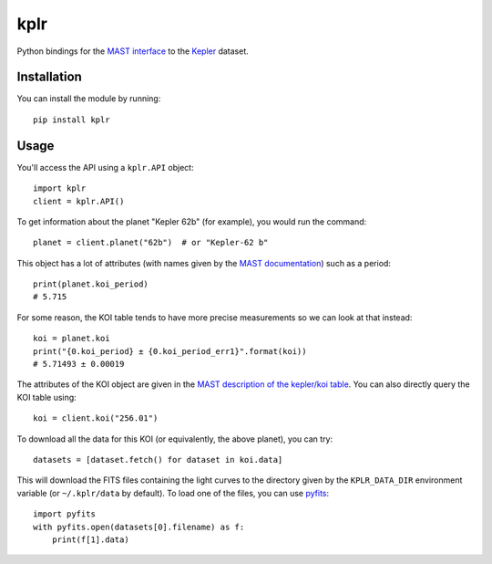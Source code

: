 kplr
====

Python bindings for the `MAST interface
<http://archive.stsci.edu/vo/mast_services.html>`_ to the `Kepler
<http://kepler.nasa.gov/>`_ dataset.

Installation
------------

You can install the module by running:

::

    pip install kplr

Usage
-----

You'll access the API using a ``kplr.API`` object:

::

    import kplr
    client = kplr.API()

To get information about the planet "Kepler 62b" (for example), you would run
the command:

::

    planet = client.planet("62b")  # or "Kepler-62 b"

This object has a lot of attributes (with names given by the `MAST
documentation
<http://archive.stsci.edu/search_fields.php?mission=kepler_candidates>`_)
such as a period:

::

    print(planet.koi_period)
    # 5.715

For some reason, the KOI table tends to have more precise measurements so
we can look at that instead:

::

    koi = planet.koi
    print("{0.koi_period} ± {0.koi_period_err1}".format(koi))
    # 5.71493 ± 0.00019

The attributes of the KOI object are given in the `MAST description of the
kepler/koi table
<http://archive.stsci.edu/search_fields.php?mission=kepler_koi>`_.
You can also directly query the KOI table using:

::

    koi = client.koi("256.01")

To download all the data for this KOI (or equivalently, the above planet),
you can try:

::

    datasets = [dataset.fetch() for dataset in koi.data]

This will download the FITS files containing the light curves to the directory
given by the ``KPLR_DATA_DIR`` environment variable (or ``~/.kplr/data`` by
default). To load one of the files, you can use `pyfits
<http://pythonhosted.org/pyfits/>`_:

::

    import pyfits
    with pyfits.open(datasets[0].filename) as f:
        print(f[1].data)
